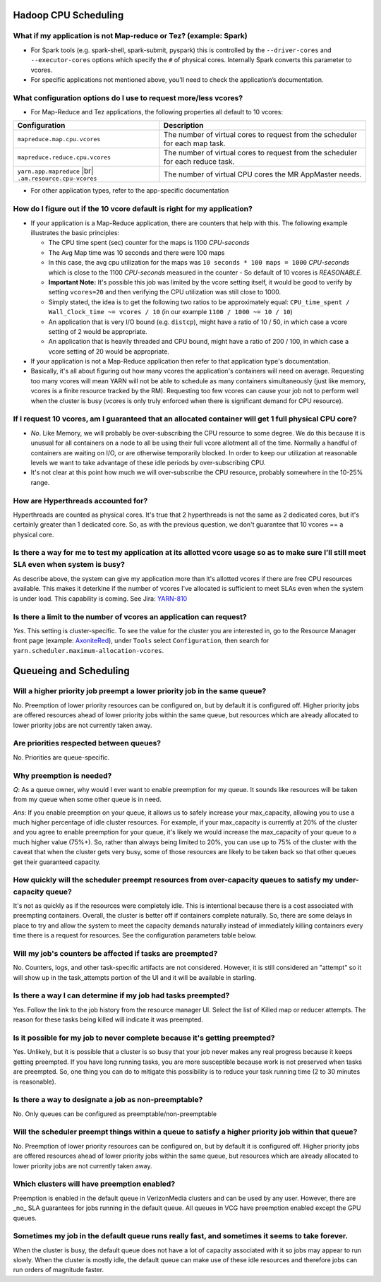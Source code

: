 Hadoop CPU Scheduling
=====================

What if my application is not Map-reduce or Tez? (example: Spark)
-----------------------------------------------------------------

* For Spark tools (e.g. spark-shell, spark-submit, pyspark) this is controlled by the ``--driver-cores`` and ``--executor-cores`` options which specify the ``#`` of physical cores. Internally Spark converts this parameter to vcores.
* For specific applications not mentioned above, you’ll need to check the application’s documentation.


What configuration options do I use to request more/less vcores?
-----------------------------------------------------------------

* For Map-Reduce and Tez applications, the following properties all default to 10 vcores:

+---------------------------------------------------------+---------------------------------------------------------------------------------+
|                      Configuration                      |                                   Description                                   |
+=========================================================+=================================================================================+
| ``mapreduce.map.cpu.vcores``                            | The number of virtual cores to request from the scheduler for each map task.    |
+---------------------------------------------------------+---------------------------------------------------------------------------------+
| ``mapreduce.reduce.cpu.vcores``                         | The number of virtual cores to request from the scheduler for each reduce task. |
+---------------------------------------------------------+---------------------------------------------------------------------------------+
| ``yarn.app.mapreduce`` |br| ``.am.resource.cpu-vcores`` | The number of virtual CPU cores the MR AppMaster needs.                         |
+---------------------------------------------------------+---------------------------------------------------------------------------------+

* For other application types, refer to the app-specific documentation

How do I figure out if the 10 vcore default is right for my application?
------------------------------------------------------------------------

* If your application is a Map-Reduce application, there are counters that help with this. The following example illustrates the basic principles:

  * The CPU time spent (sec) counter for the maps is 1100 `CPU-seconds`
  * The Avg Map time was 10 seconds and there were 100 maps
  * In this case, the avg cpu utilization for the maps was ``10 seconds * 100 maps = 1000`` `CPU-seconds` which is close to the 1100 `CPU-seconds` measured in the counter - So default of 10 vcores is *REASONABLE*.
  * **Important Note:** It's possible this job was limited by the vcore setting itself, it would be good to verify by setting ``vcores=20`` and then verifying the CPU utilization was still close to 1000.
  * Simply stated, the idea is to get the following two ratios to be approximately equal: ``CPU_time_spent / Wall_Clock_time ~= vcores / 10`` (in our example ``1100 / 1000 ~= 10 / 10``)
  * An application that is very I/O bound (e.g. ``distcp``), might have a ratio of 10 / 50, in which case a vcore setting of 2 would be appropriate.
  * An application that is heavily threaded and CPU bound, might have a ratio of 200 / 100, in which case a vcore setting of 20 would be appropriate.

* If your application is not a Map-Reduce application then refer to that application type's documentation.
* Basically, it's all about figuring out how many vcores the application's containers will need on average. Requesting too many vcores will mean YARN will not be able to schedule as many containers simultaneously (just like memory, vcores is a finite resource tracked by the RM). Requesting too few vcores can cause your job not to perform well when the cluster is busy (vcores is only truly enforced when there is significant demand for CPU resource).


If I request 10 vcores, am I guaranteed that an allocated container will get 1 full physical CPU core?
------------------------------------------------------------------------------------------------------

* *No*. Like Memory, we will probably be over-subscribing the CPU resource to some degree. We do this because it is unusual for all containers on a node to all be using their full vcore allotment all of the time. Normally a handful of containers are waiting on I/O, or are otherwise temporarily blocked. In order to keep our utilization at reasonable levels we want to take advantage of these idle periods by over-subscribing CPU.
* It's not clear at this point how much we will over-subscribe the CPU resource, probably somewhere in the 10-25% range.

How are Hyperthreads accounted for?
-----------------------------------

Hyperthreads are counted as physical cores. It's true that 2 hyperthreads is not the same as 2 dedicated cores, but it's certainly greater than 1 dedicated core. So, as with the previous question, we don't guarantee that 10 vcores == a physical core.

Is there a way for me to test my application at its allotted vcore usage so as to make sure I’ll still meet ``SLA`` even when system is busy?
---------------------------------------------------------------------------------------------------------------------------------------------

As describe above, the system can give my application more than it's allotted vcores if there are free CPU resources available. This makes it deterkine if the number of vcores I've allocated is sufficient to meet SLAs even when the system is under load.
This capability is coming. See Jira: `YARN-810 <https://issues.apache.org/jira/browse/YARN-810>`_

Is there a limit to the number of vcores an application can request?
--------------------------------------------------------------------

*Yes*. This setting is cluster-specific. To see the value for the cluster you are interested in, go to the Resource Manager front page (example: `AxoniteRed <http://axonitered-jt1.red.ygrid.yahoo.com:8088/cluster/scheduler>`_), under ``Tools`` select ``Configuration``, then search for ``yarn.scheduler.maximum-allocation-vcores``.

Queueing and Scheduling
=======================

Will a higher priority job preempt a lower priority job in the same queue?
--------------------------------------------------------------------------
No.  Preemption of lower priority resources can be configured on, but by default it is configured off. Higher priority jobs are offered resources ahead of lower priority jobs within the same queue, but resources which are already allocated to lower priority jobs are not currently taken away.

Are priorities respected between queues?
----------------------------------------
No. Priorities are queue-specific.

Why preemption is needed?
-------------------------

*Q*: As a queue owner, why would I ever want to enable preemption for my queue. It sounds like resources will be taken from my queue when some other queue is in need.

*Ans*: If you enable preemption on your queue, it allows us to safely increase your max_capacity, allowing you to use a much higher percentage of idle cluster resources. For example, if your max_capacity is currently at 20% of the cluster and you agree to enable preemption for your queue, it's likely we would increase the max_capacity of your queue to a much higher value (75%+). So, rather than always being limited to 20%, you can use up to 75% of the cluster with the caveat that  when the cluster gets very busy, some of those resources are likely to be taken back so that other queues get their guaranteed capacity.


How quickly will the scheduler preempt resources from over-capacity queues to satisfy my under-capacity queue?
--------------------------------------------------------------------------------------------------------------

It's not as quickly as if the resources were completely idle. This is intentional because there is a cost associated with preempting containers. Overall, the cluster is better off if containers complete naturally. So, there are some delays in place to try and allow the system to meet the capacity demands naturally instead of immediately killing containers every time there is a request for resources. See the configuration parameters table below.

Will my job's counters be affected if tasks are preempted?
----------------------------------------------------------

No. Counters, logs, and other task-specific artifacts are not considered. However, it is still considered an "attempt" so it will show up in the task_attempts portion of the UI and it will be available in starling.

Is there a way I can determine if my job had tasks preempted?
-------------------------------------------------------------

Yes. Follow the link to the job history from the resource manager UI. Select the list of Killed map or reducer attempts. The reason for these tasks being killed will indicate it was preempted.

Is it possible for my job to never complete because it's getting preempted?
---------------------------------------------------------------------------
Yes. Unlikely, but it is possible that a cluster is so busy that your job never makes any real progress because it keeps getting preempted. If you have long running tasks, you are more susceptible because work is not preserved when tasks are preempted. So, one thing you can do to mitigate this possibility is to reduce your task running time (2 to 30 minutes is reasonable).

Is there a way to designate a job as non-preemptable?
-----------------------------------------------------
No. Only queues can be configured as preemptable/non-preemptable

Will the scheduler preempt things within a queue to satisfy a higher priority job within that queue?
----------------------------------------------------------------------------------------------------
No.  Preemption of lower priority resources can be configured on, but by default it is configured off. Higher priority jobs are offered resources ahead of lower priority jobs within the same queue, but resources which are already allocated to lower priority jobs are not currently taken away.


Which clusters will have preemption enabled?
---------------------------------------------

Preemption is enabled in the default queue in VerizonMedia clusters and can be used by any user. However, there are _no_ SLA guarantees for jobs running in the default queue.
All queues in VCG have preemption enabled except the GPU queues.

Sometimes my job in the default queue runs really fast, and sometimes it seems to take forever.
-----------------------------------------------------------------------------------------------

When the cluster is busy, the default queue does not have a lot of capacity associated with it so jobs may appear to run slowly. When the cluster is mostly idle, the default queue can make use of these idle resources and therefore jobs can run orders of magnitude faster.

